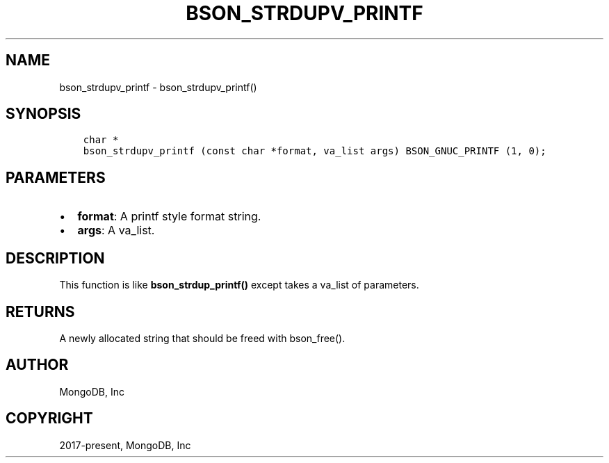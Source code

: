 .\" Man page generated from reStructuredText.
.
.TH "BSON_STRDUPV_PRINTF" "3" "Feb 25, 2020" "1.16.2" "libbson"
.SH NAME
bson_strdupv_printf \- bson_strdupv_printf()
.
.nr rst2man-indent-level 0
.
.de1 rstReportMargin
\\$1 \\n[an-margin]
level \\n[rst2man-indent-level]
level margin: \\n[rst2man-indent\\n[rst2man-indent-level]]
-
\\n[rst2man-indent0]
\\n[rst2man-indent1]
\\n[rst2man-indent2]
..
.de1 INDENT
.\" .rstReportMargin pre:
. RS \\$1
. nr rst2man-indent\\n[rst2man-indent-level] \\n[an-margin]
. nr rst2man-indent-level +1
.\" .rstReportMargin post:
..
.de UNINDENT
. RE
.\" indent \\n[an-margin]
.\" old: \\n[rst2man-indent\\n[rst2man-indent-level]]
.nr rst2man-indent-level -1
.\" new: \\n[rst2man-indent\\n[rst2man-indent-level]]
.in \\n[rst2man-indent\\n[rst2man-indent-level]]u
..
.SH SYNOPSIS
.INDENT 0.0
.INDENT 3.5
.sp
.nf
.ft C
char *
bson_strdupv_printf (const char *format, va_list args) BSON_GNUC_PRINTF (1, 0);
.ft P
.fi
.UNINDENT
.UNINDENT
.SH PARAMETERS
.INDENT 0.0
.IP \(bu 2
\fBformat\fP: A printf style format string.
.IP \(bu 2
\fBargs\fP: A va_list.
.UNINDENT
.SH DESCRIPTION
.sp
This function is like \fBbson_strdup_printf()\fP except takes a va_list of parameters.
.SH RETURNS
.sp
A newly allocated string that should be freed with bson_free().
.SH AUTHOR
MongoDB, Inc
.SH COPYRIGHT
2017-present, MongoDB, Inc
.\" Generated by docutils manpage writer.
.
